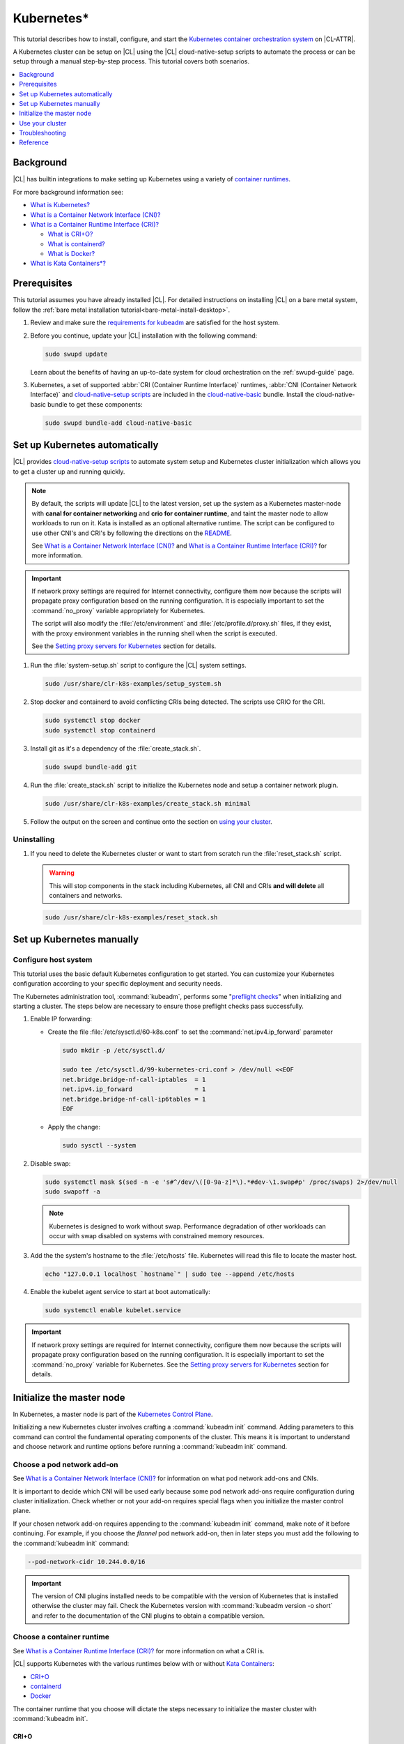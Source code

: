 .. _kubernetes:

Kubernetes\*
############

This tutorial describes how to install, configure, and start the `Kubernetes
container orchestration system`_ on |CL-ATTR|.

A Kubernetes cluster can be setup on |CL| using the |CL| cloud-native-setup
scripts to automate the process or can be setup through a manual step-by-step
process. This tutorial covers both scenarios.


.. contents::
   :local:
   :depth: 1

Background
***********

|CL| has builtin integrations to make setting up Kubernetes using a variety of
`container runtimes
<https://kubernetes.io/docs/setup/production-environment/container-runtimes/>`_.

For more background information see:

* `What is Kubernetes?`_
* `What is a Container Network Interface (CNI)?`_

* `What is a Container Runtime Interface (CRI)?`_ 

  * `What is CRI+O?`_

  * `What is containerd?`_

  * `What is Docker?`_

* `What is Kata Containers\*?`_

Prerequisites
*************

This tutorial assumes you have already installed |CL|. For detailed
instructions on installing |CL| on a bare metal system, follow the :ref:`bare
metal installation tutorial<bare-metal-install-desktop>`.

#. Review and make sure the `requirements for kubeadm
   <https://kubernetes.io/docs/setup/production-environment/tools/kubeadm/install-kubeadm/#before-you-begin>`_
   are satisfied for the host system.

#. Before you continue, update your |CL| installation with the following
   command:

   .. code-block:: bash

      sudo swupd update

   Learn about the benefits of having an up-to-date system for cloud
   orchestration on the :ref:`swupd-guide` page.

#. Kubernetes, a set of supported :abbr:`CRI (Container Runtime Interface)`
   runtimes, :abbr:`CNI (Container Network Interface)` and `cloud-native-setup
   scripts`_ are included in the `cloud-native-basic`_ bundle. Install the
   cloud-native-basic bundle to get these components:

   .. code-block:: bash

      sudo swupd bundle-add cloud-native-basic


Set up Kubernetes automatically
*******************************

|CL| provides `cloud-native-setup scripts`_ to automate system setup and
Kubernetes cluster initialization which allows you to get a cluster up and
running quickly.

.. note::

   By default, the scripts will update |CL| to the latest version, set up the
   system as a Kubernetes master-node with **canal for container networking**
   and **crio for container runtime**, and taint the master node to allow
   workloads to run on it. Kata is installed as an optional alternative
   runtime. The script can be configured to use other CNI's and CRI's by
   following the directions on the `README
   <https://github.com/clearlinux/cloud-native-setup/blob/master/clr-k8s-examples/README.md>`_.
   
   See `What is a Container Network Interface (CNI)?`_ and `What is a
   Container Runtime Interface (CRI)?`_ for more information.

.. important::

   If network proxy settings are required for Internet connectivity, configure
   them now because the scripts will propagate proxy configuration based on
   the running configuration. It is especially important to set the
   :command:`no_proxy` variable appropriately for Kubernetes. 
   
   The script will also modify the :file:`/etc/environment` and
   :file:`/etc/profile.d/proxy.sh` files, if they exist, with the proxy
   environment variables in the running shell when the script is executed.
   
   See the `Setting proxy servers for Kubernetes`_ section for details.

#. Run the :file:`system-setup.sh` script to configure the |CL| system
   settings.

   .. code-block:: bash

      sudo /usr/share/clr-k8s-examples/setup_system.sh

#. Stop docker and containerd to avoid conflicting CRIs being detected. The
   scripts use CRIO for the CRI.

   .. code-block:: bash

      sudo systemctl stop docker
      sudo systemctl stop containerd
      

#. Install git as it's a dependency of the :file:`create_stack.sh`.

   .. code-block:: bash

      sudo swupd bundle-add git


#. Run the :file:`create_stack.sh` script to initialize the Kubernetes node
   and setup a container network plugin.

   .. code-block:: bash

      sudo /usr/share/clr-k8s-examples/create_stack.sh minimal

#. Follow the output on the screen and continue onto the section on `using
   your cluster <#use-your-cluster>`_.


Uninstalling
============

#. If you need to delete the Kubernetes cluster or want to start from scratch
   run the :file:`reset_stack.sh` script.

   .. warning::

      This will stop components in the stack including Kubernetes, all CNI and
      CRIs **and will delete** all containers and networks.

   .. code-block:: bash

      sudo /usr/share/clr-k8s-examples/reset_stack.sh


Set up Kubernetes manually
**************************

Configure host system
=====================

This tutorial uses the basic default Kubernetes configuration to get started.
You can customize your Kubernetes configuration according to your specific
deployment and security needs.

The Kubernetes administration tool, :command:`kubeadm`, performs some
"`preflight checks`_" when initializing and starting a cluster. The steps
below are necessary to ensure those preflight checks pass successfully.


#. Enable IP forwarding:

   - Create the file :file:`/etc/sysctl.d/60-k8s.conf` to set the
     :command:`net.ipv4.ip_forward` parameter

     .. code-block:: bash

        sudo mkdir -p /etc/sysctl.d/

        sudo tee /etc/sysctl.d/99-kubernetes-cri.conf > /dev/null <<EOF
        net.bridge.bridge-nf-call-iptables  = 1
        net.ipv4.ip_forward                 = 1
        net.bridge.bridge-nf-call-ip6tables = 1
        EOF

   - Apply the change:

     .. code-block:: bash

        sudo sysctl --system


#. Disable swap:

   .. code-block:: bash

      sudo systemctl mask $(sed -n -e 's#^/dev/\([0-9a-z]*\).*#dev-\1.swap#p' /proc/swaps) 2>/dev/null
      sudo swapoff -a

   .. note::

      Kubernetes is designed to work without swap. Performance degradation of other workloads can occur
      with swap disabled on systems with constrained memory resources.

#. Add the the system's hostname to the :file:`/etc/hosts` file. Kubernetes
   will read this file to locate the master host.

   .. code-block:: bash

      echo "127.0.0.1 localhost `hostname`" | sudo tee --append /etc/hosts


#. Enable the kubelet agent service to start at boot automatically:

   .. code-block:: bash

      sudo systemctl enable kubelet.service


.. important::

   If network proxy settings are required for Internet connectivity, configure
   them now because the scripts will propagate proxy configuration based on
   the running configuration. It is especially important to set the
   :command:`no_proxy` variable for Kubernetes. See the `Setting proxy servers
   for Kubernetes`_ section for details.


Initialize the master node
**************************

In Kubernetes, a master node is part of the `Kubernetes Control Plane
<https://kubernetes.io/docs/concepts/#kubernetes-control-plane>`_. 

Initializing a new Kubernetes cluster involves crafting a :command:`kubeadm
init` command. Adding parameters to this command can control the fundamental
operating components of the cluster. This means it is important to understand
and choose network and runtime options before running a :command:`kubeadm
init` command.


Choose a pod network add-on
===========================

See `What is a Container Network Interface (CNI)?`_ for information on what
pod network add-ons and CNIs.

It is important to decide which CNI will be used early because some pod
network add-ons require configuration during cluster initialization. Check
whether or not your add-on requires special flags when you initialize the
master control plane.

If your chosen network add-on requires appending to the :command:`kubeadm
init` command, make note of it before continuing. For example, if you choose
the *flannel* pod network add-on, then in later steps you must add the
following to the :command:`kubeadm init` command:

.. code-block:: console

   --pod-network-cidr 10.244.0.0/16

.. important::

   The version of CNI plugins installed needs to be compatible with the
   version of Kubernetes that is installed otherwise the cluster may fail.
   Check the Kubernetes version with :command:`kubeadm version -o short` and
   refer to the documentation of the CNI plugins to obtain a compatible
   version.

Choose a container runtime
==========================

See `What is a Container Runtime Interface (CRI)?`_ for more information on
what a CRI is.

|CL| supports Kubernetes with the various runtimes
below with or without `Kata Containers`_:

* `CRI+O`_
* `containerd`_
* `Docker`_

The container runtime that you choose will dictate the steps necessary to
initialize the master cluster with :command:`kubeadm init`.

CRI+O
-----

For information on CRI+O as a Kubernetes CRI, see `What is
CRI+O?`_. To use CRI+O as the Kubernetes CRI:

#. Start the CRI-O service and enable it to run at boot automatically:

   .. code-block:: bash

      sudo systemctl enable --now crio.service

   When the crio service starts for the first time, it will create a
   configuration file for crio at :file:`/etc/crio/crio.conf`.

#. Run the kubeadm command to initialize the master node with the
   :command:`--cri-socket` parameter:

   .. important:: 

      You may need to add additional parameters to the command below,
      depending the pod network addon in use. 
      
      In this example, the :command:`--pod-network-cidr 10.244.0.0/16`
      parameter is to use *flannel* as the pod networking. See `Choose a pod
      network add-on`_ for more information.

   .. code-block:: bash

      sudo kubeadm init \
      --cri-socket=unix:///run/crio/crio.sock \
      --pod-network-cidr 10.244.0.0/16


#. (Optional) By default, CRI+O will use runc as the default
   runtime. CRI+O can optionally provide Kata Containers as a runtime. See
   the `Add the Kata runtime to Kubernetes`_ section for details.

   With CRI+O, the `Kata Containers`_  can be set as the runtime with a
   per-pod *RuntimeClass* annotation. 

   .. note:: 

      If you are using CRI-O + Kata Containers as the runtime and choose the
      *flannel* for pod networking (see `Choose a pod network add-on`_), the
      :file:`/etc/crio/crio.conf` file needs to include the value below. On
      |CL| this is done automatically. 

      .. code-block:: console

         [crio.runtime]
         manage_network_ns_lifecycle = true


#. Once the cluster initialization is complete, continue reading about how to
   `Use your cluster`_.


containerd
----------

For information on containerd as as Kubernetes CRI, see `What is
containerd?`_. To use containerd as the Kubernetes CRI:

#. Start the containerd service and enable it to run at boot automatically:

   .. code-block:: bash

      sudo systemctl enable --now containerd.service


#. Configure kubelet to use containerd. and reload the service.

   .. code-block:: bash

      sudo mkdir -p  /etc/systemd/system/kubelet.service.d/

      cat << EOF | sudo tee  /etc/systemd/system/kubelet.service.d/0-containerd.conf
      [Service]                                                 
      Environment="KUBELET_EXTRA_ARGS=--container-runtime=remote --runtime-request-timeout=15m --container-runtime-endpoint=unix:///run/containerd/containerd.sock"
      EOF

#. Configure kubelet to use systemd as the cgroup driver. and reload the
   service.

   .. code-block:: bash

      sudo mkdir -p /etc/systemd/system/kubelet.service.d/

      cat << EOF | sudo tee  /etc/systemd/system/kubelet.service.d/10-cgroup-driver.conf
      [Service]
      Environment="KUBELET_EXTRA_ARGS=--cgroup-driver=systemd"
      EOF

#. Reload the systemd manager configuration.

   .. code:: bash

      sudo systemctl daemon-reload

#. Run the kubeadm command to initialize the master node with the
   :command:`--cri-socket` parameter:

   .. important:: 

      You may need to add additional parameters to the command below,
      depending the pod network addon in use. 
      
      In this example, the :command:`--pod-network-cidr 10.244.0.0/16`
      parameter is to use *flannel* as the pod networking. See `Choose a pod
      network add-on`_ for more information.

   .. code-block:: bash

      sudo kubeadm init \
      --cri-socket=/run/containerd/containerd.sock
      --pod-network-cidr 10.244.0.0/16


#. (Optional) By default, containerd will use runc as the default
   runtime. containerd can optionally provide Kata Containers as a runtime.
   See the `Add the Kata runtime to Kubernetes`_ section for details.

   With containerd, the `Kata Containers`_  can be set as the runtime with a
   per-pod *RuntimeClass* annotation. 

#. Once the cluster initialization is complete, continue reading about how to
   `Use your cluster`_.


Docker
------

For information on Docker, see `What is Docker?`_. To use Docker as the
Kubernetes container runtime:

#. Make sure Docker is installed:

   .. code:: bash

      sudo swupd bundle-add containers-basic

#. Start the Docker service and enable it to start automatically at boot:

   .. code::

      sudo systemctl enable --now docker.service

#. Configure kubelet to use the |CL| directory for cni-plugins and reload the
   service.

   .. code-block:: bash

      sudo mkdir -p  /etc/systemd/system/kubelet.service.d/

      cat << EOF | sudo tee  /etc/systemd/system/kubelet.service.d/0-cni.conf
      [Service]                                                 
      Environment="KUBELET_EXTRA_ARGS=--cni-bin-dir=/usr/libexec/cni"
      EOF

   .. code:: bash

      sudo systemctl daemon-reload


#. Run the kubeadm command to initialize the master node:

   .. important:: 

      You may need to add additional parameters to the command below,
      depending the pod network addon in use. 
      
      In this example, the :command:`--pod-network-cidr 10.244.0.0/16`
      parameter is to use *flannel* as the pod networking. See `Choose a pod
      network add-on`_ for more information.

   .. code:: bash

      sudo kubeadm init \
      --pod-network-cidr 10.244.0.0/16 


#. Once the cluster initialization is complete, continue reading about how to
   `Use your cluster`_.
   


Add the Kata runtime to Kubernetes
-----------------------------------

For information on Kata as a container runtime, see `What is Kata Containers\*?`_.
Using Kata Containers is optional.

You can use *kata-deploy* to install all the necessary parts of Kata
Containers after you have a Kubernetes cluster running with one of the CRI's
using the default runc runtime. Follow the steps in the Kubernetes quick start
section of the  `kata-containers GitHub README
<https://github.com/kata-containers/packaging/tree/master/kata-deploy#kubernetes-quick-start>`_
to install Kata.



Use your cluster
****************

Once your master control plane is successfully initialized, follow the
instructions presented about how to use your cluster and its *IP*, *token*,
and *hash* values are displayed. It is important that you record this
information because it is required to join additional nodes to the cluster.

A successful initialization looks like this:

.. code-block:: console

   Your Kubernetes control-plane has initialized successfully!

   To start using your cluster, you need to run the following as a regular user:

   mkdir -p $HOME/.kube
   sudo cp -i /etc/kubernetes/admin.conf $HOME/.kube/config
   sudo chown $(id -u):$(id -g) $HOME/.kube/config

   ...

   You can now join any number of machines by running the following on each node
   as root:

   kubeadm join <control-plane-host>:<control-plane-port> --token <token> --discovery-token-ca-cert-hash sha256:<hash>


With the first node of the cluster setup, you can continue expanding the
cluster with additional nodes and start deploying containerized applications.
For further information on using Kubernetes, see `Related topics`_. 

.. note:: 

   By default, the master node does not run any pods for security reasons. To
   setup a single-node cluster and allow the master node to also run pods, the
   master node will need to be untained. See the Kubernetes documentation on
   `control plane node isolation
   <https://kubernetes.io/docs/setup/production-environment/tools/kubeadm/create-cluster-kubeadm/#control-plane-node-isolation>`_.


Troubleshooting
***************

Package configuration customization
===================================

|CL| is a stateless system that looks for user-defined package configuration
files in the :file:`/etc/<package-name>` directory to be used as default. If
user-defined files are not found, |CL| uses the distribution-provided
configuration files for each package.

If you customize any of the default package configuration files, you **must**
store the customized files in the :file:`/etc/` directory. If you edit any of
the distribution-provided default files, your changes will be lost in the next
system update as the default files will be overwritten with the updated files.

Learn more about :ref:`stateless` in |CL|.


Logs
====

* Check the kubelet service logs :command:`sudo journalctl -u kubelet`


Setting proxy servers for Kubernetes
====================================

If you receive any of the messages below, check outbound Internet access. You
may be behind a proxy server. 

   * Images cannot be pulled.
   * Connection refused error.
   * Connection timed-out or Access Refused errors.
   * The warnings when :command:`kubeadm init` is run.

     .. code-block:: console
   
        [WARNING HTTPProxy]: Connection to "https://<HOST-IP>" uses proxy "<PROXY-SERVER>". If that is not intended, adjust your proxy settings
        [WARNING HTTPProxyCIDR]: connection to "10.96.0.0/12" uses proxy "<PROXY-SERVER>". This may lead to malfunctional cluster setup. Make sure that Pod and Services IP ranges specified correctly as exceptions in proxy configuration
        [WARNING HTTPProxyCIDR]: connection to "10.244.0.0/16" uses proxy "<PROXY-SERVER>". This may lead to malfunctional cluster setup. Make sure that Pod and Services IP ranges specified correctly as exceptions in proxy configuration


If you use an outbound proxy server, you must configure proxy settings
appropriately for all components in the stack including :command:`kubectl` and
container runtime services. 

Configure the :ref:`proxy settings <proxy>`, using the standard *HTTP_PROXY*,
*HTTPS_PROXY*, and *NO_PROXY* environment variables. The *NO_PROXY* values are
especially important for Kubernetes to ensure private IP traffic does not try
to go out the proxy.

#. Set your environment proxy variables. Ensure that your local IP address is
   **explicitly included** in the environment variable *NO_PROXY*. Setting
   *localhost* is not sufficient!

   .. code-block:: bash

      export http_proxy=http://proxy.example.com:80
      export https_proxy=http://proxy.example.com:443
      export no_proxy=.svc,10.0.0.0/8,172.16.0.0/12,192.168.0.0/16,`hostname`,localhost

   .. important::

      :command:`kubeadm` commands specifically use these shell variables for proxy
      configuration. Ensure they are set your running terminal before running
      :command:`kubeadm` commands.

#. Run the following command to add systemd drop-in configurations for each
   service to include proxy settings:

   .. code-block:: bash

      services=(kubelet docker crio containerd)
      for s in "${services[@]}"; do
      sudo mkdir -p "/etc/systemd/system/${s}.service.d/"
      cat << EOF | sudo tee "/etc/systemd/system/${s}.service.d/proxy.conf"
      [Service]
      Environment="HTTP_PROXY=${http_proxy}"
      Environment="HTTPS_PROXY=${https_proxy}"
      Environment="SOCKS_PROXY=${socks_proxy}"
      Environment="NO_PROXY=${no_proxy}"
      EOF
      done


#. Reload the systemd manager configuration.

   .. code-block:: bash
      
      sudo systemctl daemon-reload


If you had a previously failed initialization due to a proxy issue, restart
the process with the :command:`kubeadm reset` command.


DNS issues
==========

* <HOSTNAME> not found in <IP> message.

   Your DNS server may not be appropriately configured. Try adding an entry
   to the :file:`/etc/hosts` file with your host's IP and Name.

   Use the commands :command:`hostname` and :command:`hostname -I` to
   retrieve them.

   For example: 
   
   .. code:: bash
   
      10.200.50.20 myhost


* coredns pods are stuck in container creating state and logs show entries
  similar to one of the following: 
  
  .. code:: console
  
     Warning  FailedCreatePodSandBox  5m7s                 kubelet, kata3     Failed to create pod sandbox: rpc error: code = Unknown desc = failed to get network JSON for pod sandbox k8s_coredns-<ID>>-5gpj2_kube-system_<UUID>): cannot convert version ["" "0.1.0" "0.2.0"] to 0.4.0

   In this case the :file:`/etc/cni/net.d/10-flannel.conf` or another CNI file
   is using an incompatible version. Delete the file and restart the stack.
   

  .. code:: console

     Warning  FailedCreatePodSandBox  117s (x197 over 45m)  kubelet, kata3     (combined from similar events): Failed to create pod sandbox: rpc error: code = Unknown desc = failed to create pod network sandbox k8s_coredns-<ID>>-npsm5_kube-system_<UUID>: error getting ClusterInformation: Get https://[10.96.0.1]:443/apis/crd.projectcalico.org/v1/clusterinformations/default: x509: certificate signed by unknown authority (possibly because of "crypto/rsa: verification error" while trying to verify candidate authority certificate "kubernetes")

  In this case, there may be multiple CNI configuration files in the
  :file:`/etc/cni/net.d` folder. Delete all the files in this directory and
  restart the stack.

  .. code:: console

     Warning  FailedScheduling  55s (x3 over 2m12s)  default-scheduler  0/1
     nodes are available: 1 node(s) had taints that the pod didn't tolerate.
     
  In this case, there may be multiple CNI configuration files in the
  :file:`/etc/cni/net.d` folder. Delete all the files in this directory, apply
  a CNI plugin, and restart the stack.

Reference
*********

What is Kubernetes?
===================

Kubernetes (K8s) is an open source system for automating deployment, scaling,
and management of containerized applications. It groups containers that make
up an application into logical units for easy management and discovery.

Kubernetes supports using a variety of `container runtimes
<https://kubernetes.io/docs/setup/production-environment/container-runtimes/>`_.

What is a Container Network Interface (CNI)?
============================================

In Kubernetes, a `pod
<https://kubernetes.io/docs/concepts/workloads/pods/pod/>`_ is a group of one
or more containers and is the smallest deployable unit of computing in a
Kubernetes cluster. Pods have shared storage/network internally but
communication between pods requires additional configuration. If you want your
pods to be able to communicate with each other you must choose and install a
`pod network add-on`_.

Some pod network add-ons enable advanced functionality with physical networks
or cloud provider networks.

What is a Container Runtime Interface (CRI)?
============================================

Container runtimes are the underlying fabric that pod workloads execute inside
of. Different container runtimes offer different balances between features,
performance, and security. 

Kubernetes allows integration various container runtimes via a container
runtime interface (CRI). 

What is CRI+O?
--------------

`CRI+O <https://cri-o.io/>`_ is a lightweight alternative to using Docker as
the runtime for kubernetes. It allows Kubernetes to use any OCI-compliant
runtime as the container runtime for running pods, such as runc and
Kata Containers as the container runtimes.

CRI+O allows setting a different runtime per-pod.

What is containerd?
-------------------

`containerd <https://containerd.io/>`_ is the runtime that the Docker engine
is built on top of. 

Kubernetes can use containerd directly instead of going through the Docker
engine for increased robustness and performance. See the `blog post on
kubernetes containerd integration
<https://kubernetes.io/blog/2018/05/24/kubernetes-containerd-integration-goes-ga/>`_
for more details.

containerd allows setting a different runtime per-pod.

What is Docker?
---------------

`Docker <https://www.docker.com/>`_ is an engine for running software packaged
as functionally complete units, called containers, using the same operating
system kernel.

The default built-in runtime provided by Kubernetes is using the system Docker
installation via Dockershim and as a result is one of the simplest to use. One
limitation of using Dockershim is that all pods on the Kubernetes node will
inherit and use the default runtime that Docker is set to use. To be able to
specify a container runtime per-Kerbernetes service, use CRI+O or containerd. 

What is Kata Containers\*?
==========================

`Kata Containers`_ is an alternative OCI compatible runtime that secures
container workloads in a lightweight virtual machine. It provides stronger
workloads isolation using hardware virtualization technology as a second layer
of defense for untrusted workloads or multi-tenant scenarios.

The Kata Containers (kata-runtime) adheres to :abbr:`OCI (Open Container
Initiative*)` guidelines and works seamlessly with Kubernetes through Docker,
containerd, or CRI+O.


Related topics
==============

* `Understanding basic Kubernetes architecture`_

* Installing a `pod network add-on`_

* `Joining your nodes`_

* `Deploying an application to your cluster`_

*  See our document on :ref:`Kubernetes best practices <kubernetes-bp>`



.. _Kubernetes container orchestration system: https://kubernetes.io/

.. _Kata Containers: https://katacontainers.io/

.. _cloud-native-basic: https://github.com/clearlinux/clr-bundles/blob/master/bundles/cloud-native-basic

.. _preflight checks: https://kubernetes.io/docs/reference/setup-tools/kubeadm/implementation-details/#preflight-checks

.. _Understanding basic Kubernetes architecture: https://kubernetes.io/docs/user-journeys/users/application-developer/foundational/#section-3

.. _Deploying an application to your cluster: https://kubernetes.io/docs/user-journeys/users/application-developer/foundational/#section-2

.. _pod network add-on: https://kubernetes.io/docs/setup/independent/create-cluster-kubeadm/#pod-network

.. _Joining your nodes: https://kubernetes.io/docs/setup/independent/create-cluster-kubeadm/#join-nodes

.. _cloud-native-setup scripts: https://github.com/clearlinux/cloud-native-setup/tree/master/clr-k8s-examples

.. _control-plane node: https://kubernetes.io/docs/concepts/#kubernetes-control-plane

.. _RuntimeClass handler: https://kubernetes.io/docs/concepts/containers/runtime-class/
